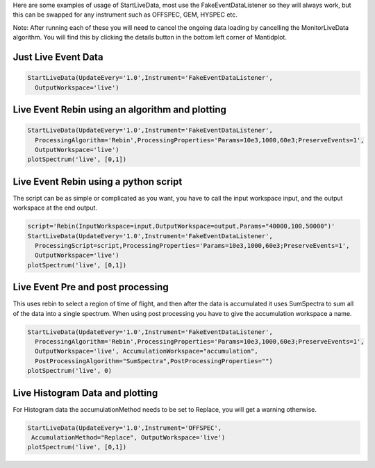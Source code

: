 Here are some examples of usage of StartLiveData, most use the
FakeEventDataListener so they will always work, but this can be swapped
for any instrument such as OFFSPEC, GEM, HYSPEC etc.

Note: After running each of these you will need to cancel the ongoing
data loading by cancelling the MonitorLiveData algorithm. You will find
this by clicking the details button in the bottom left corner of
Mantidplot.

Just Live Event Data
^^^^^^^^^^^^^^^^^^^^

.. code:: python

    StartLiveData(UpdateEvery='1.0',Instrument='FakeEventDataListener',
      OutputWorkspace='live')

Live Event Rebin using an algorithm and plotting
^^^^^^^^^^^^^^^^^^^^^^^^^^^^^^^^^^^^^^^^^^^^^^^^

.. code:: python

    StartLiveData(UpdateEvery='1.0',Instrument='FakeEventDataListener',
      ProcessingAlgorithm='Rebin',ProcessingProperties='Params=10e3,1000,60e3;PreserveEvents=1',
      OutputWorkspace='live')
    plotSpectrum('live', [0,1])

Live Event Rebin using a python script
^^^^^^^^^^^^^^^^^^^^^^^^^^^^^^^^^^^^^^

The script can be as simple or complicated as you want, you have to call
the input workspace input, and the output workspace at the end output.

.. code:: python

    script='Rebin(InputWorkspace=input,OutputWorkspace=output,Params="40000,100,50000")'
    StartLiveData(UpdateEvery='1.0',Instrument='FakeEventDataListener',  
      ProcessingScript=script,ProcessingProperties='Params=10e3,1000,60e3;PreserveEvents=1',  
      OutputWorkspace='live')
    plotSpectrum('live', [0,1])

Live Event Pre and post processing
^^^^^^^^^^^^^^^^^^^^^^^^^^^^^^^^^^

This uses rebin to select a region of time of flight, and then after the
data is accumulated it uses SumSpectra to sum all of the data into a
single spectrum. When using post processing you have to give the
accumulation workspace a name.

.. code:: python

    StartLiveData(UpdateEvery='1.0',Instrument='FakeEventDataListener',  
      ProcessingAlgorithm='Rebin',ProcessingProperties='Params=10e3,1000,60e3;PreserveEvents=1',  
      OutputWorkspace='live', AccumulationWorkspace="accumulation",
      PostProcessingAlgorithm="SumSpectra",PostProcessingProperties="")
    plotSpectrum('live', 0)

Live Histogram Data and plotting
^^^^^^^^^^^^^^^^^^^^^^^^^^^^^^^^

For Histogram data the accumulationMethod needs to be set to Replace,
you will get a warning otherwise.

.. code:: python

    StartLiveData(UpdateEvery='1.0',Instrument='OFFSPEC',
     AccumulationMethod="Replace", OutputWorkspace='live')
    plotSpectrum('live', [0,1])


